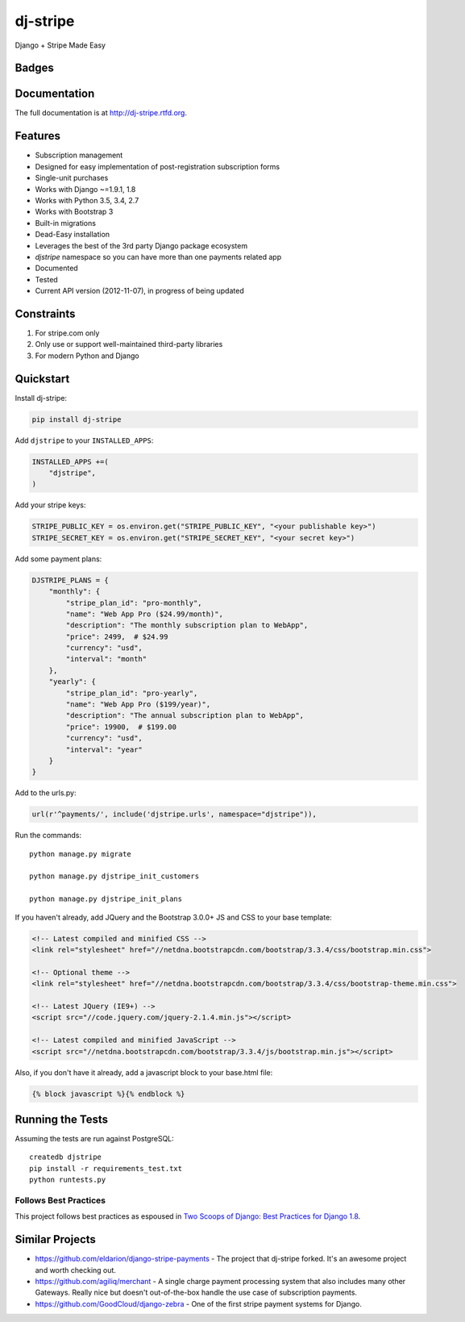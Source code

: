 =============================
dj-stripe
=============================
Django + Stripe Made Easy

.. image:: https://badges.gitter.im/Join%20Chat.svg
   :alt: Join the chat at https://gitter.im/pydanny/dj-stripe
   :target: https://gitter.im/pydanny/dj-stripe?utm_source=badge&utm_medium=badge&utm_campaign=pr-badge&utm_content=badge

Badges
------

.. image:: https://img.shields.io/travis/pydanny/dj-stripe.svg?style=flat-square
        :target: https://travis-ci.org/pydanny/dj-stripe
.. image:: https://img.shields.io/codecov/c/github/pydanny/dj-stripe/master.svg?style=flat-square
        :target: http://codecov.io/github/pydanny/dj-stripe?branch=master
.. image:: https://img.shields.io/requires/github/pydanny/dj-stripe.svg?style=flat-square
        :target: https://requires.io/github/pydanny/dj-stripe/requirements/?branch=master
.. image:: https://img.shields.io/codacy/3c99e13eda1c4dea9f993b362e4ea816.svg?style=flat-square
        :target: https://www.codacy.com/app/kavanaugh-development/dj-stripe/dashboard

.. image:: https://img.shields.io/pypi/v/dj-stripe.svg?style=flat-square
        :target: https://pypi.python.org/pypi/dj-stripe
.. image:: https://img.shields.io/pypi/dw/dj-stripe.svg?style=flat-square
        :target: https://pypi.python.org/pypi/dj-stripe

.. image:: https://img.shields.io/github/issues/pydanny/dj-stripe.svg?style=flat-square
        :target: https://github.com/pydanny/dj-stripe/issues
.. image:: https://img.shields.io/github/license/pydanny/dj-stripe.svg?style=flat-square
        :target: https://github.com/pydanny/dj-stripe/blob/master/LICENSE


Documentation
-------------

The full documentation is at http://dj-stripe.rtfd.org.

Features
--------

* Subscription management
* Designed for easy implementation of post-registration subscription forms
* Single-unit purchases
* Works with Django ~=1.9.1, 1.8
* Works with Python 3.5, 3.4, 2.7
* Works with Bootstrap 3
* Built-in migrations
* Dead-Easy installation
* Leverages the best of the 3rd party Django package ecosystem
* `djstripe` namespace so you can have more than one payments related app
* Documented
* Tested
* Current API version (2012-11-07), in progress of being updated

Constraints
------------

1. For stripe.com only
2. Only use or support well-maintained third-party libraries
3. For modern Python and Django


Quickstart
----------

Install dj-stripe:

.. code-block:: bash

    pip install dj-stripe

Add ``djstripe`` to your ``INSTALLED_APPS``:

.. code-block:: python

    INSTALLED_APPS +=(
        "djstripe",
    )

Add your stripe keys:

.. code-block:: python

    STRIPE_PUBLIC_KEY = os.environ.get("STRIPE_PUBLIC_KEY", "<your publishable key>")
    STRIPE_SECRET_KEY = os.environ.get("STRIPE_SECRET_KEY", "<your secret key>")

Add some payment plans:

.. code-block:: python

    DJSTRIPE_PLANS = {
        "monthly": {
            "stripe_plan_id": "pro-monthly",
            "name": "Web App Pro ($24.99/month)",
            "description": "The monthly subscription plan to WebApp",
            "price": 2499,  # $24.99
            "currency": "usd",
            "interval": "month"
        },
        "yearly": {
            "stripe_plan_id": "pro-yearly",
            "name": "Web App Pro ($199/year)",
            "description": "The annual subscription plan to WebApp",
            "price": 19900,  # $199.00
            "currency": "usd",
            "interval": "year"
        }
    }

Add to the urls.py:

.. code-block:: python

    url(r'^payments/', include('djstripe.urls', namespace="djstripe")),

Run the commands::

    python manage.py migrate

    python manage.py djstripe_init_customers

    python manage.py djstripe_init_plans

If you haven't already, add JQuery and the Bootstrap 3.0.0+ JS and CSS to your base template:

.. code-block:: html

    <!-- Latest compiled and minified CSS -->
    <link rel="stylesheet" href="//netdna.bootstrapcdn.com/bootstrap/3.3.4/css/bootstrap.min.css">

    <!-- Optional theme -->
    <link rel="stylesheet" href="//netdna.bootstrapcdn.com/bootstrap/3.3.4/css/bootstrap-theme.min.css">

    <!-- Latest JQuery (IE9+) -->
    <script src="//code.jquery.com/jquery-2.1.4.min.js"></script>

    <!-- Latest compiled and minified JavaScript -->
    <script src="//netdna.bootstrapcdn.com/bootstrap/3.3.4/js/bootstrap.min.js"></script>

Also, if you don't have it already, add a javascript block to your base.html file:

.. code-block:: html

    {% block javascript %}{% endblock %}


Running the Tests
------------------

Assuming the tests are run against PostgreSQL::

    createdb djstripe
    pip install -r requirements_test.txt
    python runtests.py

Follows Best Practices
======================

.. image:: http://twoscoops.smugmug.com/Two-Scoops-Press-Media-Kit/i-C8s5jkn/0/O/favicon-152.png
   :name: Two Scoops Logo
   :align: center
   :alt: Two Scoops of Django
   :target: http://twoscoopspress.org/products/two-scoops-of-django-1-8

This project follows best practices as espoused in `Two Scoops of Django: Best Practices for Django 1.8`_.

.. _`Two Scoops of Django: Best Practices for Django 1.8`: http://twoscoopspress.org/products/two-scoops-of-django-1-8

Similar Projects
----------------

* https://github.com/eldarion/django-stripe-payments - The project that dj-stripe forked. It's an awesome project and worth checking out.
* https://github.com/agiliq/merchant - A single charge payment processing system that also includes many other Gateways. Really nice but doesn't out-of-the-box handle the use case of subscription payments.
* https://github.com/GoodCloud/django-zebra - One of the first stripe payment systems for Django.

